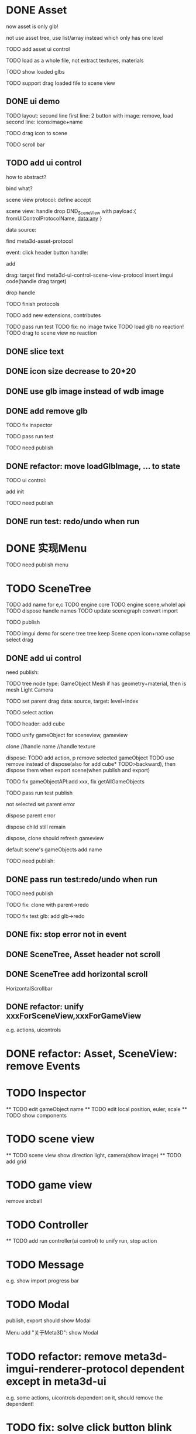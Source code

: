 * DONE Asset

now asset is only glb!

not use asset tree, use list/array instead which only has one level

TODO add asset ui control

TODO load as a whole file, not extract textures, materials

TODO show loaded glbs

TODO support drag loaded file to scene view




** DONE ui demo

TODO layout: second line
    first line: 2 button with image: remove, load
    second line: icons:image+name

TODO drag icon to scene

TODO scroll bar







** TODO add ui control

how to abstract?

bind what?




scene view protocol: define accept

scene view:
handle drop DND_SceneView with payload:{
  fromUIControlProtocolName,
  data:any
}




data source:
# define type
#   need check

find meta3d-asset-protocol



event:
click header button handle:
# remove
add

drag:
target
find meta3d-ui-control-scene-view-protocol
  insert imgui code(handle drag target)

drop handle

# click asset



TODO finish protocols



TODO add new extensions, contributes

TODO pass run test
  TODO fix: no image twice
  TODO load glb no reaction!
  TODO drag to scene view no reaction

  # TODO fix: drag to scene view shouldn't move arcball


** DONE slice text

** DONE icon size decrease to 20*20


** DONE use glb image instead of wdb image








** DONE add remove glb

TODO fix inspector

TODO pass run test


# TODO highlight clicked glb


TODO need publish
# add glb
# meta3d-ui-control-asset, p
# # # meta3d-editor-webgl1-three-run-engine-sceneview
# remove asset
# select asset, p
# imgui
# ui, p






** DONE refactor: move loadGlbImage, ... to state

# still store in element state


TODO ui control: 
# add createState, init
add init



TODO need publish
# meta3d-ui-control-asset



** DONE run test: redo/undo when run





 
* DONE 实现Menu
# 如何提供contribute进行扩展？



TODO need publish
menu



* TODO SceneTree




TODO add name for e,c
TODO engine core
TODO engine scene,wholel api
TODO dispose handle names
TODO update scenegraph
  convert
  import

TODO publish





TODO imgui demo for scene tree
tree
keep Scene open
icon+name
collapse
select
drag



** DONE add ui control


need publish:

TODO tree
  node type:
  GameObject
  Mesh
    if has geometry+material, then is mesh
  Light
  Camera


TODO set parent
  drag data:
  source, target: level+index


TODO select action





TODO header:
add cube

# TODO fix select node, set parent for s,g view!
# TODO unify clone for s,g view!


TODO unify gameObject for sceneview, gameview


clone
//handle name
//handle texture
# handle three
# clone config add isShareGeometry
# share texture?




dispose:
  TODO add action, p
  remove selected gameObject
    TODO use remove instead of dispose(also for add cube* TODO>backward), then dispose them when export scene(when publish and export)

    TODO fix gameObjectAPI:add xxx, fix getAllGameObjects
  # only remove for three.js, keep dispose for ec?



TODO pass run test
  publish

  not selected
  set parent error

  dispose parent error

  # should add to child of selected
  # add glb error
  dispose child still remain

  dispose, clone should refresh gameview

  default scene's gameObjects add name

TODO need publish:
# imgui
# scenetree uicontrol
# dispose
# clone




** DONE pass run test:redo/undo when run

TODO need publish
# clone
# add cube
# add glb




TODO fix:
clone with parent->redo

TODO fix test glb:
add glb->redo


** DONE fix: stop error not in event


** DONE SceneTree, Asset header not scroll

** DONE SceneTree add horizontal scroll

HorizontalScrollbar


** DONE refactor: unify xxxForSceneView,xxxForGameView

e.g. actions, uicontrols


# * TODO feat: Asset glb: add selected flag


* DONE refactor: Asset, SceneView: remove Events





* TODO Inspector
  ** TODO edit gameObject name
  ** TODO edit local position, euler, scale
  ** TODO show components



* TODO scene view

  ** TODO scene view show direction light, camera(show image)
  ** TODO add grid


* TODO game view

remove arcball







* TODO Controller

  ** TODO add run controller(ui control) to unify run, stop action




* TODO Message
e.g. show import progress bar


* TODO Modal
publish, export should show Modal


Menu add "关于Meta3D":
show Modal


* TODO refactor: remove meta3d-imgui-renderer-protocol dependent except in meta3d-ui

e.g. some actions, uicontrols dependent on it, should remove the dependent!


* TODO fix: solve click button blink problem


* TODO feat: remove title bar of scene view, ...



* TODO change to % size?



* TODO layout editor page



* TODO fix: import app with package->select all in assemble space->go to Index->enter assemble space: package not stored in app!




* TODO fix: import event: if not import, should return to page instead of empty




/*

* TODO Debug Output

*/
